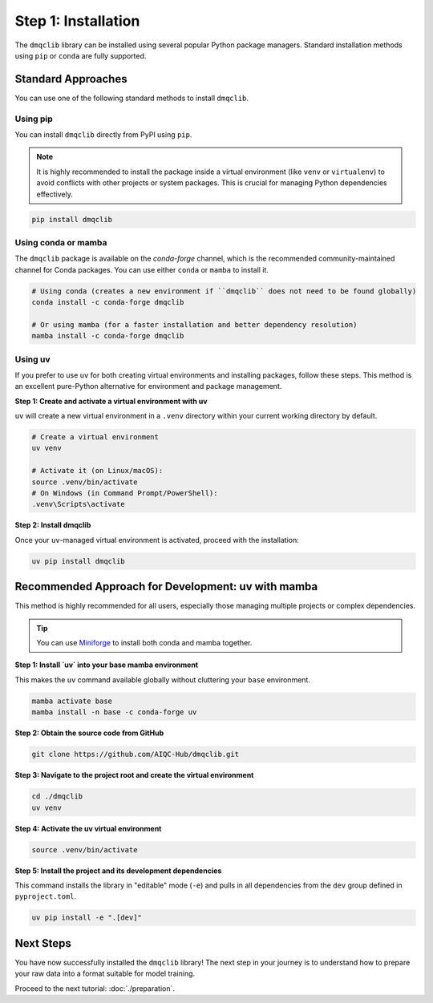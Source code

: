 Step 1: Installation
========================

The ``dmqclib`` library can be installed using several popular Python package managers. Standard installation methods using ``pip`` or ``conda`` are fully supported.

Standard Approaches
----------------------
You can use one of the following standard methods to install ``dmqclib``.

Using pip
~~~~~~~~~
You can install ``dmqclib`` directly from PyPI using ``pip``.

.. note::
   It is highly recommended to install the package inside a virtual environment (like ``venv`` or ``virtualenv``) to avoid conflicts with other projects or system packages. This is crucial for managing Python dependencies effectively.

.. code-block:: bash

   pip install dmqclib

Using conda or mamba
~~~~~~~~~~~~~~~~~~~~~~~~~~~~~~~~~~~~~~~
The ``dmqclib`` package is available on the `conda-forge` channel, which is the recommended community-maintained channel for Conda packages. You can use either ``conda`` or ``mamba`` to install it.

.. code-block:: bash

   # Using conda (creates a new environment if ``dmqclib`` does not need to be found globally)
   conda install -c conda-forge dmqclib

   # Or using mamba (for a faster installation and better dependency resolution)
   mamba install -c conda-forge dmqclib

Using uv
~~~~~~~~~~~~~~~~~~~~~~~~~~~~~~~~~~~~~~~~~~~~~~
If you prefer to use ``uv`` for both creating virtual environments and installing packages, follow these steps. This method is an excellent pure-Python alternative for environment and package management.

**Step 1: Create and activate a virtual environment with uv**

``uv`` will create a new virtual environment in a ``.venv`` directory within your current working directory by default.

.. code-block:: bash

   # Create a virtual environment
   uv venv

   # Activate it (on Linux/macOS):
   source .venv/bin/activate
   # On Windows (in Command Prompt/PowerShell):
   .venv\Scripts\activate

**Step 2: Install dmqclib**

Once your ``uv``-managed virtual environment is activated, proceed with the installation:

.. code-block:: bash

   uv pip install dmqclib

Recommended Approach for Development: uv with mamba
---------------------------------------------------------
This method is highly recommended for all users, especially those managing multiple projects or complex dependencies.

.. tip::
   You can use `Miniforge <https://github.com/conda-forge/miniforge>`_ to install both conda and mamba together.

**Step 1: Install `uv` into your base mamba environment**

This makes the ``uv`` command available globally without cluttering your ``base`` environment.

.. code-block:: bash

   mamba activate base
   mamba install -n base -c conda-forge uv

**Step 2: Obtain the source code from GitHub**

.. code-block:: bash

   git clone https://github.com/AIQC-Hub/dmqclib.git

**Step 3: Navigate to the project root and create the virtual environment**

.. code-block:: bash

    cd ./dmqclib
    uv venv

**Step 4: Activate the uv virtual environment**

.. code-block:: bash

    source .venv/bin/activate


**Step 5: Install the project and its development dependencies**

This command installs the library in "editable" mode (``-e``) and pulls in all dependencies from the ``dev`` group defined in ``pyproject.toml``.

.. code-block:: bash

    uv pip install -e ".[dev]"

Next Steps
----------
You have now successfully installed the ``dmqclib`` library! The next step in your journey is to understand how to prepare your raw data into a format suitable for model training.

Proceed to the next tutorial: :doc:`./preparation`.

